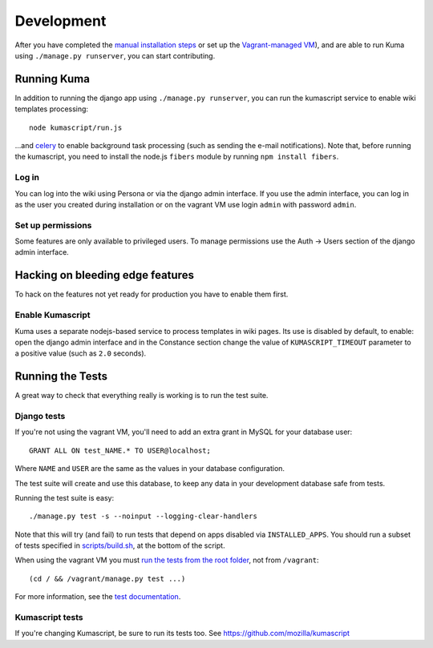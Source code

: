 ============
Development
============

After you have completed the `manual installation steps <installation.rst>`_
or set up the `Vagrant-managed VM <installation-vagrant.rst>`_), and are able
to run Kuma using ``./manage.py runserver``, you can start contributing.

Running Kuma
============

In addition to running the django app using ``./manage.py runserver``, you can run
the kumascript service to enable wiki templates processing::

    node kumascript/run.js

...and `celery <celery.rst>`_ to enable background task processing (such as sending
the e-mail notifications).
Note that, before running the kumascript, you need to install the node.js ``fibers`` module
by running ``npm install fibers``.

Log in
------

You can log into the wiki using Persona or via the django admin interface.
If you use the admin interface, you can log in as the user you created during installation
or on the vagrant VM use login ``admin`` with password ``admin``.

Set up permissions
------------------

Some features are only available to privileged users. To manage permissions use the
Auth -> Users section of the django admin interface.

Hacking on bleeding edge features
=================================
To hack on the features not yet ready for production you have to enable them first.

Enable Kumascript
-----------------

Kuma uses a separate nodejs-based service to process templates in wiki pages. Its
use is disabled by default, to enable: open the django admin interface and in the
Constance section change the value of ``KUMASCRIPT_TIMEOUT`` parameter to a positive
value (such as ``2.0`` seconds).

Running the Tests
=================

A great way to check that everything really is working is to run the test
suite.

Django tests
------------
If you're not using the vagrant VM, you'll need to add an extra grant in MySQL for
your database user::

    GRANT ALL ON test_NAME.* TO USER@localhost;

Where ``NAME`` and ``USER`` are the same as the values in your database
configuration.

The test suite will create and use this database, to keep any data in your
development database safe from tests.

Running the test suite is easy::

    ./manage.py test -s --noinput --logging-clear-handlers

Note that this will try (and fail) to run tests that depend on apps disabled
via ``INSTALLED_APPS``. You should run a subset of tests specified in
`scripts/build.sh <../scripts/build.sh>`_, at the bottom of the script.

When using the vagrant VM you must `run the tests from the root folder`_, not from
``/vagrant``::

    (cd / && /vagrant/manage.py test ...)

For more information, see the `test documentation <tests.rst>`_.

.. _run the tests from the root folder: https://bugzilla.mozilla.org/show_bug.cgi?id=756536#c2

Kumascript tests
----------------

If you're changing Kumascript, be sure to run its tests too.
See https://github.com/mozilla/kumascript

